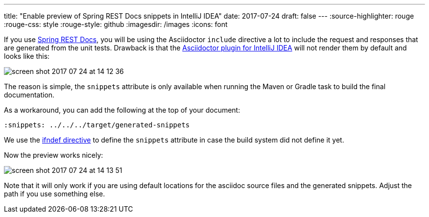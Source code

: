 ---
title: "Enable preview of Spring REST Docs snippets in IntelliJ IDEA"
date: 2017-07-24
draft: false
---
:source-highlighter: rouge
:rouge-css: style
:rouge-style: github
:imagesdir: /images
:icons: font

If you use https://projects.spring.io/spring-restdocs/[Spring REST Docs], you will be using the Asciidoctor `include` directive a lot to include the request and responses that are generated from the unit tests. Drawback is that the https://plugins.jetbrains.com/plugin/7391-asciidoc[Asciidoctor plugin for IntelliJ IDEA] will not render them by default and looks like this:

image:image::{imagesdir}//2017/07/screen-shot-2017-07-24-at-14-12-36.png[]

The reason is simple, the `snippets` attribute is only available when running the Maven or Gradle task to build the final documentation.

As a workaround, you can add the following at the top of your document:

[source]
----

ifndef::snippets[]

:snippets: ../../../target/generated-snippets

endif::[]

----

We use the http://asciidoctor.org/docs/user-manual/#ifndef-directive[ifndef directive] to define the `snippets` attribute in case the build system did not define it yet.

Now the preview works nicely:

image:image::{imagesdir}//2017/07/screen-shot-2017-07-24-at-14-13-51.png[]

Note that it will only work if you are using default locations for the asciidoc source files and the generated snippets. Adjust the path if you use something else.
